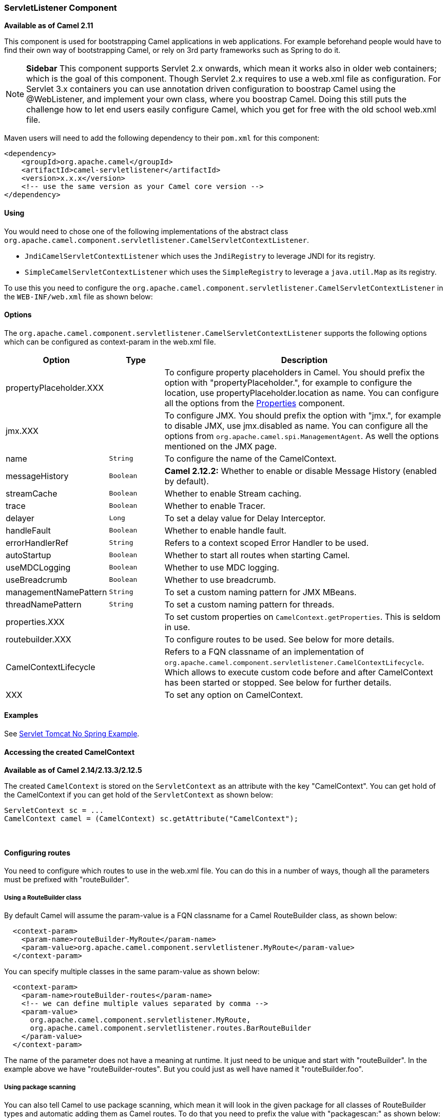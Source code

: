 [[ServletListenerComponent-ServletListenerComponent]]
ServletListener Component
~~~~~~~~~~~~~~~~~~~~~~~~~

*Available as of Camel 2.11*

This component is used for bootstrapping Camel applications in web
applications. For example beforehand people would have to find their own
way of bootstrapping Camel, or rely on 3rd party frameworks such as
Spring to do it.


NOTE: *Sidebar*
This component supports Servlet 2.x onwards, which mean it works also in
older web containers; which is the goal of this component.
Though Servlet 2.x requires to use a web.xml file as configuration.
For Servlet 3.x containers you can use annotation driven configuration
to boostrap Camel using the @WebListener, and implement your own class,
where you boostrap Camel. Doing this still puts the challenge how to let
end users easily configure Camel, which you get for free with the old
school web.xml file.

Maven users will need to add the following dependency to their `pom.xml`
for this component:

[source,xml]
------------------------------------------------------------
<dependency>
    <groupId>org.apache.camel</groupId>
    <artifactId>camel-servletlistener</artifactId>
    <version>x.x.x</version>
    <!-- use the same version as your Camel core version -->
</dependency>
------------------------------------------------------------

[[ServletListenerComponent-Using]]
Using
^^^^^

You would need to chose one of the following implementations of the
abstract class
`org.apache.camel.component.servletlistener.CamelServletContextListener`.

* `JndiCamelServletContextListener` which uses the `JndiRegistry` to
leverage JNDI for its registry.
* `SimpleCamelServletContextListener` which uses the `SimpleRegistry` to
leverage a `java.util.Map` as its registry.

To use this you need to configure the
`org.apache.camel.component.servletlistener.CamelServletContextListener`
in the `WEB-INF/web.xml` file as shown below:

[[ServletListenerComponent-Options]]
Options
^^^^^^^

The
`org.apache.camel.component.servletlistener.CamelServletContextListener`
supports the following options which can be configured as context-param
in the web.xml file.

[width="100%",cols="10%,20%,70%",options="header",]
|=======================================================================
|Option |Type |Description

|propertyPlaceholder.XXX | | To configure property placeholders
in Camel. You should prefix the option with "propertyPlaceholder.", for
example to configure the location, use propertyPlaceholder.location as
name. You can configure all the options from the
<<properties-component,Properties>> component.

|jmx.XXX |  | To configure JMX. You should prefix the option with
"jmx.", for example to disable JMX, use jmx.disabled as name. You can
configure all the options from `org.apache.camel.spi.ManagementAgent`.
As well the options mentioned on the JMX page.

|name |`String` |To configure the name of the CamelContext.

|messageHistory |`Boolean` |*Camel 2.12.2:* Whether to enable or disable
Message History (enabled by default).

|streamCache |`Boolean` |Whether to enable Stream caching.

|trace |`Boolean` |Whether to enable Tracer.

|delayer |`Long` |To set a delay value for Delay Interceptor.

|handleFault |`Boolean` |Whether to enable handle fault.

|errorHandlerRef |`String` |Refers to a context scoped Error Handler to be
used.

|autoStartup |`Boolean` |Whether to start all routes when starting Camel.

|useMDCLogging |`Boolean` |Whether to use MDC logging.

|useBreadcrumb |`Boolean` |Whether to use breadcrumb.

|managementNamePattern |`String` |To set a custom naming pattern for JMX MBeans.

|threadNamePattern |`String` |To set a custom naming pattern for threads.

|properties.XXX |  | To set custom properties on `CamelContext.getProperties`. This is seldom
in use.

|routebuilder.XXX |  | To configure routes to be used. See below for more details.

|CamelContextLifecycle |  | Refers to a FQN classname of an implementation of
`org.apache.camel.component.servletlistener.CamelContextLifecycle`.
Which allows to execute custom code before and after
CamelContext has been started or stopped. See
below for further details.

|XXX |  | To set any option on CamelContext.
|=======================================================================

[[ServletListenerComponent-Examples]]
Examples
^^^^^^^^

See link:servlet-tomcat-no-spring-example.html[Servlet Tomcat No Spring
Example].

[[ServletListenerComponent-AccessingthecreatedCamelContext]]
Accessing the created CamelContext
^^^^^^^^^^^^^^^^^^^^^^^^^^^^^^^^^^

*Available as of Camel 2.14/2.13.3/2.12.5*

The created `CamelContext` is stored on the `ServletContext` as an
attribute with the key "CamelContext". You can get hold of the
CamelContext if you can get hold of the `ServletContext` as shown below:

[source,java]
--------------------------------------------------------------------
ServletContext sc = ...
CamelContext camel = (CamelContext) sc.getAttribute("CamelContext");
--------------------------------------------------------------------

 

[[ServletListenerComponent-Configuringroutes]]
Configuring routes
^^^^^^^^^^^^^^^^^^

You need to configure which routes to use in the web.xml file. You can
do this in a number of ways, though all the parameters must be prefixed
with "routeBuilder".

[[ServletListenerComponent-UsingaRouteBuilderclass]]
Using a RouteBuilder class
++++++++++++++++++++++++++

By default Camel will assume the param-value is a FQN classname for a
Camel RouteBuilder class, as shown below:

[source,xml]
---------------------------------------------------------------------------------
  <context-param>
    <param-name>routeBuilder-MyRoute</param-name>
    <param-value>org.apache.camel.component.servletlistener.MyRoute</param-value>
  </context-param>
---------------------------------------------------------------------------------

You can specify multiple classes in the same param-value as shown below:

[source,xml]
-----------------------------------------------------------------------
  <context-param>
    <param-name>routeBuilder-routes</param-name>
    <!-- we can define multiple values separated by comma -->
    <param-value>
      org.apache.camel.component.servletlistener.MyRoute,
      org.apache.camel.component.servletlistener.routes.BarRouteBuilder
    </param-value>
  </context-param>
-----------------------------------------------------------------------

The name of the parameter does not have a meaning at runtime. It just
need to be unique and start with "routeBuilder". In the example above we
have "routeBuilder-routes". But you could just as well have named it
"routeBuilder.foo".

[[ServletListenerComponent-Usingpackagescanning]]
Using package scanning
++++++++++++++++++++++

You can also tell Camel to use package scanning, which mean it will look
in the given package for all classes of
RouteBuilder types and automatic adding them as
Camel routes. To do that you need to prefix the value with
"packagescan:" as shown below:

[source,xml]
--------------------------------------------------------------------------------------------
  <context-param>
    <param-name>routeBuilder-MyRoute</param-name>
    <!-- define the routes using package scanning by prefixing with packagescan: -->
    <param-value>packagescan:org.apache.camel.component.servletlistener.routes</param-value>
  </context-param>
--------------------------------------------------------------------------------------------

[[ServletListenerComponent-UsingaXMLfile]]
Using a XML file
++++++++++++++++

You can also define Camel routes using XML DSL, though as we are not
using Spring or Blueprint the XML file can only contain Camel route(s).

In the web.xml you refer to the XML file which can be from "classpath",
"file" or a "http" url, as shown below:

[source,xml]
------------------------------------------------------------
  <context-param>
    <param-name>routeBuilder-MyRoute</param-name>
    <param-value>classpath:routes/myRoutes.xml</param-value>
  </context-param>
------------------------------------------------------------

And the XML file is:

*routes/myRoutes.xml*

[source,xml]
--------------------------------------------------------------------
<?xml version="1.0" encoding="UTF-8"?>
<!-- the xmlns="http://camel.apache.org/schema/spring" is needed -->
<routes xmlns="http://camel.apache.org/schema/spring">

  <route id="foo">
    <from uri="direct:foo"/>
    <to uri="mock:foo"/>
  </route>

  <route id="bar">
    <from uri="direct:bar"/>
    <to uri="mock:bar"/>
  </route>

</routes>
--------------------------------------------------------------------

Notice that in the XML file the root tag is <routes> which must use the
namespace "http://camel.apache.org/schema/spring". This namespace is
having the spring in the name, but that is because of historical
reasons, as Spring was the first and only XML DSL back in the time. At
runtime no Spring JARs is needed. Maybe in Camel 3.0 the namespace can
be renamed to a generic name.

[[ServletListenerComponent-Configuringpropertplaceholders]]
Configuring propert placeholders
++++++++++++++++++++++++++++++++

Here is a snippet of a web.xml configuration for setting up property
placeholders to load `myproperties.properties` from the classpath

[source,xml]
------------------------------------------------------------------------------------------------------------------------------------
  <!-- setup property placeholder to load properties from classpath -->
  <!-- we do this by setting the param-name with propertyPlaceholder. as prefix and then any options such as location, cache etc -->
  <context-param>
    <param-name>propertyPlaceholder.location</param-name>
    <param-value>classpath:myproperties.properties</param-value>
  </context-param>
  <!-- for example to disable cache on properties component, you do -->
  <context-param>
    <param-name>propertyPlaceholder.cache</param-name>
    <param-value>false</param-value>
  </context-param>
------------------------------------------------------------------------------------------------------------------------------------

[[ServletListenerComponent-ConfiguringJMX]]
Configuring JMX
+++++++++++++++

Here is a snippet of a web.xml configuration for configuring JMX, such
as disabling JMX.

[source,xml]
------------------------------------------------------------------
  <!-- configure JMX by using names that is prefixed with jmx. -->
  <!-- in this example we disable JMX -->
  <context-param>
    <param-name>jmx.disabled</param-name>
    <param-value>true</param-value>
  </context-param>
------------------------------------------------------------------

[[ServletListenerComponent-JNDIorSimpleasCamel]]
JNDI or Simple as Camel Registry
^^^^^^^^^^^^^^^^^^^^^^^^^^^^^^^^^^^^^^^^^^^^^^^^^^^^

This component uses either JNDI or Simple as the
Registry. +
 This allows you to lookup <<bean-component,Bean>>s and other services in
JNDI, and as well to bind and unbind your own <<bean-component,Bean>>s.

This is done from Java code by implementing the
`org.apache.camel.component.servletlistener.CamelContextLifecycle`.

[[ServletListenerComponent-UsingcustomCamelContextLifecycle]]
Using custom CamelContextLifecycle
++++++++++++++++++++++++++++++++++

In the code below we use the callbacks `beforeStart` and `afterStop` to
enlist our custom bean in the Simple Registry, and
as well to cleanup when we stop.

Then we need to register this class in the web.xml file as shown below,
using the parameter name "CamelContextLifecycle". The value must be a
FQN which refers to the class implementing the
`org.apache.camel.component.servletlistener.CamelContextLifecycle`
interface.

[source,xml]
-------------------------------------------------------------------------------------
  <context-param>
    <param-name>CamelContextLifecycle</param-name>
    <param-value>org.apache.camel.component.servletlistener.MyLifecycle</param-value>
  </context-param>
-------------------------------------------------------------------------------------

As we enlisted our HelloBean <<bean-component,Bean>> using the name
"myBean" we can refer to this <<bean-component,Bean>> in the Camel routes
as shown below:

[source,java]
-----------------------------------------------
public class MyBeanRoute extends RouteBuilder {
    @Override
    public void configure() throws Exception {
        from("seda:foo").routeId("foo")
            .to("bean:myBean")
            .to("mock:foo");
    }
}
-----------------------------------------------

*Important:* If you use
`org.apache.camel.component.servletlistener.JndiCamelServletContextListener`
then the `CamelContextLifecycle` must use the `JndiRegistry` as well.
And likewise if the servlet is
`org.apache.camel.component.servletlistener.SimpleCamelServletContextListener`
then the `CamelContextLifecycle` must use the `SimpleRegistry`

[[ServletListenerComponent-SeeAlso]]
See Also
^^^^^^^^

* <<servlet-component,SERVLET>>
* Servlet Tomcat Example
* link:servlet-tomcat-no-spring-example.html[Servlet Tomcat No Spring
Example]

